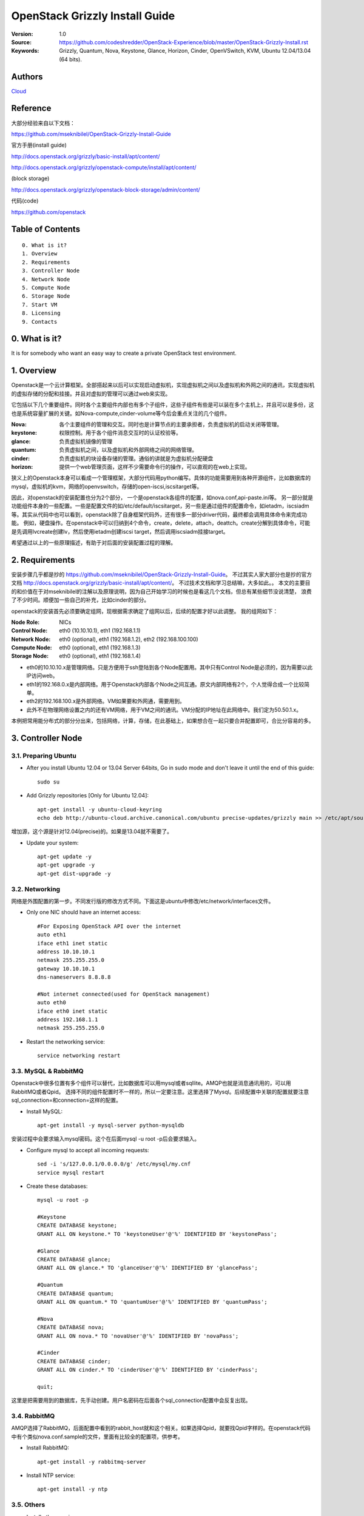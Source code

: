 ==========================================================
  OpenStack Grizzly Install Guide
==========================================================

:Version: 1.0
:Source: https://github.com/codeshredder/OpenStack-Experience/blob/master/OpenStack-Grizzly-Install.rst
:Keywords: Grizzly, Quantum, Nova, Keystone, Glance, Horizon, Cinder, OpenVSwitch, KVM, Ubuntu 12.04/13.04 (64 bits).

Authors
==========

`Cloud <https://github.com/codeshredder>`_ 

Reference
==========

大部分经验来自以下文档：

https://github.com/mseknibilel/OpenStack-Grizzly-Install-Guide

官方手册(install guide)

http://docs.openstack.org/grizzly/basic-install/apt/content/

http://docs.openstack.org/grizzly/openstack-compute/install/apt/content/

(block storage)

http://docs.openstack.org/grizzly/openstack-block-storage/admin/content/

代码(code)

https://github.com/openstack


Table of Contents
=================

::

  0. What is it?
  1. Overview
  2. Requirements
  3. Controller Node
  4. Network Node
  5. Compute Node
  6. Storage Node
  7. Start VM
  8. Licensing
  9. Contacts

0. What is it?
==============

It is for somebody who want an easy way to create a private OpenStack test environment. 


1. Overview
====================

Openstack是一个云计算框架。全部搭起来以后可以实现启动虚拟机，实现虚拟机之间以及虚拟机和外网之间的通讯，实现虚拟机的虚拟存储的分配和挂接。并且对虚拟的管理可以通过web来实现。

它包括以下几个重要组件。同时各个主要组件内部也有多个子组件，这些子组件有些是可以装在多个主机上，并且可以是多份，这也是系统容量扩展的关键。如Nova-compute,cinder-volume等今后会重点关注的几个组件。

:Nova: 各个主要组件的管理和交互。同时也是计算节点的主要承担者，负责虚拟机的启动关闭等管理。
:keystone: 权限控制。用于各个组件消息交互时的认证校验等。
:glance: 负责虚拟机镜像的管理
:quantum: 负责虚拟机之间，以及虚拟机和外部网络之间的网络管理。
:cinder: 负责虚拟机的块设备存储的管理。通俗的讲就是为虚拟机分配硬盘
:horizon: 提供一个web管理页面，这样不少需要命令行的操作，可以直观的在web上实现。


狭义上的Openstack本身可以看成一个管理框架，大部分代码用python编写。具体的功能需要用到各种开源组件，比如数据库的mysql，虚拟机的kvm，网络的openvswitch，存储的open-iscsi,iscsitarget等。

因此，对openstack的安装配置也分为2个部分，
一个是openstack各组件的配置，如nova.conf,api-paste.ini等。
另一部分就是功能组件本身的一些配置。一些是配置文件的如/etc/default/iscsitarget，另一些是通过组件的配置命令，如ietadm，iscsiadm等。其实从代码中也可以看到，openstack除了自身框架代码外，还有很多一部分driver代码，最终都会调用具体命令来完成功能。
例如，硬盘操作。在openstack中可以归纳到4个命令，create，delete，attach，deattch。create分解到具体命令，可能是先调用lvcreate创建lv，然后使用ietadm创建iscsi target，然后调用iscsiadm挂接target。

希望通过以上的一些原理描述，有助于对后面的安装配置过程的理解。

2. Requirements
============

安装步骤几乎都是抄的
https://github.com/mseknibilel/OpenStack-Grizzly-Install-Guide。
不过其实人家大部分也是抄的官方文档
http://docs.openstack.org/grizzly/basic-install/apt/content/。
不过技术文档和学习总结嘛，大多如此。。
本文的主要目的和价值在于对mseknibilel的注解以及原理说明，因为自己开始学习的时候也是看这几个文档，但总有某些细节没说清楚，
浪费了不少时间。顺便加一些自己的补充，比如cinder的部分。

openstack的安装首先必须要确定组网，现根据需求确定了组网以后，后续的配置才好以此调整。
我的组网如下：

:Node Role: NICs
:Control Node: eth0 (10.10.10.1), eth1 (192.168.1.1)
:Network Node: eth0 (optional), eth1 (192.168.1.2), eth2 (192.168.100.100)
:Compute Node: eth0 (optional), eth1 (192.168.1.3)
:Storage Node: eth0 (optional), eth1 (192.168.1.4)

* eth0的10.10.10.x是管理网络。只是方便用于ssh登陆到各个Node配置用。其中只有Control Node是必须的，因为需要以此IP访问web。
* eth1的192.168.0.x是内部网络。用于Openstack内部各个Node之间互通。原文内部网络有2个，个人觉得合成一个比较简单。
* eth2的192.168.100.x是外部网络。VM如果要和外网通，需要用到。
* 此外不在物理网络设置之内的还有VM网络，用于VM之间的通讯。VM分配的IP地址在此网络中。我们定为50.50.1.x。


本例把常用能分布式的部分分出来，包括网络，计算，存储，在此基础上，如果想合在一起只要合并配置即可，合比分容易的多。


3. Controller Node
============


3.1. Preparing Ubuntu
-----------------

* After you install Ubuntu 12.04 or 13.04 Server 64bits, Go in sudo mode and don't leave it until the end of this guide::

   sudo su

* Add Grizzly repositories [Only for Ubuntu 12.04]::

   apt-get install -y ubuntu-cloud-keyring 
   echo deb http://ubuntu-cloud.archive.canonical.com/ubuntu precise-updates/grizzly main >> /etc/apt/sources.list.d/grizzly.list

增加源，这个源是针对12.04(precise)的。如果是13.04就不需要了。

* Update your system::

   apt-get update -y
   apt-get upgrade -y
   apt-get dist-upgrade -y

3.2. Networking
------------

网络是外围配置的第一步。不同发行版的修改方式不同。下面这是ubuntu中修改/etc/network/interfaces文件。

* Only one NIC should have an internet access::

   #For Exposing OpenStack API over the internet
   auto eth1
   iface eth1 inet static
   address 10.10.10.1
   netmask 255.255.255.0
   gateway 10.10.10.1
   dns-nameservers 8.8.8.8

   #Not internet connected(used for OpenStack management)
   auto eth0
   iface eth0 inet static
   address 192.168.1.1
   netmask 255.255.255.0

* Restart the networking service::

   service networking restart

3.3. MySQL & RabbitMQ
------------

Openstack中很多位置有多个组件可以替代，比如数据库可以用mysql或者sqllite。AMQP也就是消息通讯用的，可以用RabbitMQ或者Qpid。
选择不同的组件配置时不一样的，所以一定要注意。这里选择了Mysql。后续配置中关联的配置就要注意sql_connection=和connection=这样的配置。

* Install MySQL::

   apt-get install -y mysql-server python-mysqldb

安装过程中会要求输入mysql密码。这个在后面mysql -u root -p后会要求输入。

* Configure mysql to accept all incoming requests::

   sed -i 's/127.0.0.1/0.0.0.0/g' /etc/mysql/my.cnf
   service mysql restart

* Create these databases::

   mysql -u root -p
   
   #Keystone
   CREATE DATABASE keystone;
   GRANT ALL ON keystone.* TO 'keystoneUser'@'%' IDENTIFIED BY 'keystonePass';
   
   #Glance
   CREATE DATABASE glance;
   GRANT ALL ON glance.* TO 'glanceUser'@'%' IDENTIFIED BY 'glancePass';

   #Quantum
   CREATE DATABASE quantum;
   GRANT ALL ON quantum.* TO 'quantumUser'@'%' IDENTIFIED BY 'quantumPass';

   #Nova
   CREATE DATABASE nova;
   GRANT ALL ON nova.* TO 'novaUser'@'%' IDENTIFIED BY 'novaPass';      

   #Cinder
   CREATE DATABASE cinder;
   GRANT ALL ON cinder.* TO 'cinderUser'@'%' IDENTIFIED BY 'cinderPass';

   quit;

这里是把需要用到的数据库，先手动创建。用户名密码在后面各个sql_connection配置中会反复出现。

3.4. RabbitMQ
-------------------

AMQP选择了RabbitMQ，后面配置中看到的rabbit_host就和这个相关。如果选择Qpid，就要找Qpid字样的。在openstack代码中有个类似nova.conf.sample的文件，里面有比较全的配置项，供参考。

* Install RabbitMQ::

   apt-get install -y rabbitmq-server 

* Install NTP service::

   apt-get install -y ntp

 
3.5. Others
-------------------

* Install other services::

   apt-get install -y vlan bridge-utils

* Enable IP_Forwarding::

   sed -i 's/#net.ipv4.ip_forward=1/net.ipv4.ip_forward=1/' /etc/sysctl.conf

   # To save you from rebooting, perform the following
   sysctl net.ipv4.ip_forward=1


3.6. Keystone
-------------------

keystone主要用于组件件通讯认证用的。这部分也是比较复杂。所以基于原原本本照抄。毕竟这部分不是我关注的重点，能跑就行。。

* Start by the keystone packages::

   apt-get install -y keystone

* Adapt the connection attribute in the /etc/keystone/keystone.conf to the new database::

   connection = mysql://keystoneUser:keystonePass@192.168.1.1/keystone

* Restart the identity service then synchronize the database::

   service keystone restart
   keystone-manage db_sync

* Fill up the keystone database using the two scripts available in the `Scripts folder <https://github.com/codeshredder/OpenStack-Experience/tree/master/OpenStack-Grizzly-Install>`_ of this git repository::

   #Modify the **HOST_IP** and **EXT_HOST_IP** variables before executing the scripts
   
   chmod +x keystone_basic.sh
   chmod +x keystone_endpoints_basic.sh

   ./keystone_basic.sh
   ./keystone_endpoints_basic.sh

为了防止原po删除或者修改，我也抄了一份。放在同级目录下。。

* Create a simple credential file and load it so you won't be bothered later::

   vi creds

   #Paste the following:
   export OS_TENANT_NAME=admin
   export OS_USERNAME=admin
   export OS_PASSWORD=admin_pass
   export OS_AUTH_URL="http://10.10.10.1:5000/v2.0/"

   # Load it:
   source creds

这里是设置环境变量用的，openstack相关的一些配置和查询命令，需要有一定的环境变量才能运行，主要是用于指示操作用户的。
上面表示是admin用户。如下面这个keystone命令，需要admin用户才能运行。
以后建立租户(tenant)的时候，针对不同的租户用户也需要修改个类似的文件。比如在租户用户下创建了一个volume，使用租户环境变量cinder list可以看到。如果用admin的环境变量就看不到。

* To test Keystone, we use a simple CLI command::

   keystone user-list

   +----------------------------------+-----------+---------+---------------------+
   |                id                |    name   | enabled |        email        |
   +----------------------------------+-----------+---------+---------------------+
   | b1676e4df7c6482189187aca5785246c |   admin   |   True  |   admin@domain.com  |
   | 464c8c6ecac24ae8b2bdd192ee8e4b72 |   cinder  |   True  |  cinder@domain.com  |
   | 75a1721b09df42fda648de7ad474f9bd |   glance  |   True  |  glance@domain.com  |
   | 28b053932b484b49bbc3f2af97dd0f2b |    nova   |   True  |   nova@domain.com   |
   | 3e8e411b4bea4a95bb4bd83ecc287268 |  quantum  |   True  |  quantum@domain.com |
   +----------------------------------+-----------+---------+---------------------+

3.7. Glance
-------------------

Glance主要用来做镜像管理，用过虚拟机的都知道跑虚拟机需要用到镜像。这个就是用来把可用的镜像输入到Openstack中，供nova起虚拟机时用。

* We Move now to Glance installation::

   apt-get install -y glance

* Update /etc/glance/glance-api-paste.ini with::

   [filter:authtoken]
   paste.filter_factory = keystoneclient.middleware.auth_token:filter_factory
   delay_auth_decision = true
   auth_host = 192.168.1.1
   auth_port = 35357
   auth_protocol = http
   admin_tenant_name = service
   admin_user = glance
   admin_password = service_pass

* Update the /etc/glance/glance-registry-paste.ini with::

   [filter:authtoken]
   paste.filter_factory = keystoneclient.middleware.auth_token:filter_factory
   auth_host = 192.168.1.1
   auth_port = 35357
   auth_protocol = http
   admin_tenant_name = service
   admin_user = glance
   admin_password = service_pass

* Update /etc/glance/glance-api.conf with::

   sql_connection = mysql://glanceUser:glancePass@192.168.1.1/glance

* And::

   [paste_deploy]
   flavor = keystone
   
* Update the /etc/glance/glance-registry.conf with::

   sql_connection = mysql://glanceUser:glancePass@192.168.1.1/glance

* And::

   [paste_deploy]
   flavor = keystone

* Restart the glance-api and glance-registry services::

   service glance-api restart; service glance-registry restart

* Synchronize the glance database::

   glance-manage db_sync

* To test Glance, upload the cirros cloud image directly from the internet::

   glance image-create --name cirros --is-public true --container-format bare --disk-format qcow2 --location https://launchpad.net/cirros/trunk/0.3.0/+download/cirros-0.3.0-x86_64-disk.img

如果不好联网可以先下下来，再使用命令::

   glance image-create --name cirros --is-public true --container-format bare --disk-format qcow2 --location /home/cirros-0.3.0-x86_64-disk.img

目前比较好用的镜像文件有f16-x86_64-openstack-sda.qcow2和cirros-0.3.0-x86_64-disk.img，请自行搜索下载。

* Now list the image to see what you have just uploaded::

   glance image-list
   
   +--------------------------------------+--------+-------------+------------------+-----------+--------+
   | ID                                   | Name   | Disk Format | Container Format | Size      | Status |
   +--------------------------------------+--------+-------------+------------------+-----------+--------+
   | 4183788b-c581-4286-9ace-781c84496c68 | cirros | qcow2       | bare             | 9761280   | active |
   | e14a5b52-e23a-459f-a881-78edd063dc7a | fc     | qcow2       | bare             | 213581824 | active |
   +--------------------------------------+--------+-------------+------------------+-----------+--------+

另外horizon装好之后也可以通过web来添加镜像。比命令方便直观。

3.8. Quantum
-------------------

网络的组件也有多种，这里选择的是openvswitch。如果选择linuxbridge，配置就会不一样。比如修改的plugins文件不同。

* Install the Quantum server and the OpenVSwitch package collection::

   apt-get install -y quantum-server

* Edit the OVS plugin configuration file /etc/quantum/plugins/openvswitch/ovs_quantum_plugin.ini with:: 

   #Under the database section
   [DATABASE]
   sql_connection = mysql://quantumUser:quantumPass@192.168.1.1/quantum

   #Under the OVS section
   [OVS]
   tenant_network_type = gre
   tunnel_id_ranges = 1:1000
   enable_tunneling = True

   #Firewall driver for realizing quantum security group function
   [SECURITYGROUP]
   firewall_driver = quantum.agent.linux.iptables_firewall.OVSHybridIptablesFirewallDriver

需要注意的是[OVS]和下面的要放在一起。默认文件末尾有一些参考配置。但是上面[OVS]是打开的。建议#掉，再在末尾添加。

* Edit /etc/quantum/api-paste.ini ::

   [filter:authtoken]
   paste.filter_factory = keystoneclient.middleware.auth_token:filter_factory
   auth_host = 192.168.1.1
   auth_port = 35357
   auth_protocol = http
   admin_tenant_name = service
   admin_user = quantum
   admin_password = service_pass

* Update the /etc/quantum/quantum.conf::

   core_plugin = quantum.plugins.openvswitch.ovs_quantum_plugin.OVSQuantumPluginV2
   [keystone_authtoken]
   auth_host = 192.168.1.1
   auth_port = 35357
   auth_protocol = http
   admin_tenant_name = service
   admin_user = quantum
   admin_password = service_pass
   signing_dir = /var/lib/quantum/keystone-signing

这里需要指定使用的plugin。默认是Openvswitch。原文因为是默认所以没写。如果使用linuxbridge，这里要改，并且plugin的文件也要对应修改。

* Restart the quantum server::

   service quantum-server restart


3.9. Nova
------------------

* Start by installing nova components::

   apt-get install -y nova-api nova-cert novnc nova-consoleauth nova-scheduler nova-novncproxy nova-doc nova-conductor

注意这里没有安装nova-compute-kvm。分布式的原理大致都是将api,scheduler等安装在控制节点，而功能的如compute安装到分布节点。

* Now modify authtoken section in the /etc/nova/api-paste.ini file to this::

   [filter:authtoken]
   paste.filter_factory = keystoneclient.middleware.auth_token:filter_factory
   auth_host = 192.168.1.1
   auth_port = 35357
   auth_protocol = http
   admin_tenant_name = service
   admin_user = nova
   admin_password = service_pass
   signing_dirname = /tmp/keystone-signing-nova
   # Workaround for https://bugs.launchpad.net/nova/+bug/1154809
   auth_version = v2.0

* Modify the /etc/nova/nova.conf like this::

   [DEFAULT]
   debug=false
   logdir=/var/log/nova
   state_path=/var/lib/nova
   lock_path=/run/lock/nova
   verbose=True
   api_paste_config=/etc/nova/api-paste.ini
   compute_scheduler_driver=nova.scheduler.simple.SimpleScheduler
   rabbit_host=192.168.1.1
   nova_url=http://192.168.1.1:8774/v1.1/
   sql_connection=mysql://novaUser:novaPass@192.168.1.1/nova
   root_helper=sudo nova-rootwrap /etc/nova/rootwrap.conf

   # Auth
   use_deprecated_auth=false
   auth_strategy=keystone

   # Imaging service
   glance_api_servers=192.168.1.1:9292
   image_service=nova.image.glance.GlanceImageService

   # Vnc configuration
   novnc_enabled=true
   novncproxy_base_url=http://10.10.10.1:6080/vnc_auto.html
   novncproxy_port=6080
   vncserver_proxyclient_address=192.168.1.1
   vncserver_listen=0.0.0.0

   # Network settings
   network_api_class=nova.network.quantumv2.api.API
   quantum_url=http://192.168.1.1:9696
   quantum_auth_strategy=keystone
   quantum_admin_tenant_name=service
   quantum_admin_username=quantum
   quantum_admin_password=service_pass
   quantum_admin_auth_url=http://192.168.1.1:35357/v2.0
   libvirt_vif_driver=nova.virt.libvirt.vif.LibvirtHybridOVSBridgeDriver
   linuxnet_interface_driver=nova.network.linux_net.LinuxOVSInterfaceDriver
   #If you want Quantum + Nova Security groups
   firewall_driver=nova.virt.firewall.NoopFirewallDriver
   security_group_api=quantum
   #If you want Nova Security groups only, comment the two lines above and uncomment line -1-.
   #-1-firewall_driver=nova.virt.libvirt.firewall.IptablesFirewallDriver

   #Metadata
   service_quantum_metadata_proxy = True
   quantum_metadata_proxy_shared_secret = helloOpenStack

   # Compute #
   compute_driver=libvirt.LibvirtDriver

   # Cinder #
   volume_api_class=nova.volume.cinder.API
   osapi_volume_listen_port=5900

对分布式系统中，最重要的是rabbit_host设置，上面提到了这是作为AMQP组件的rabbitMQ。分布在各个节点中的组件主要靠这个通讯。
另外debug=true可以打开调试开关，日志会保存在logdir所设置的目录下。方便调试。同理，其他组件.conf文件也可以设置debug。

* Synchronize your database::

   nova-manage db sync

* Restart nova-* services::

   cd /etc/init.d/; for i in $( ls nova-* ); do sudo service $i restart; done   

* Check for the smiling faces on nova-* services to confirm your installation::

   nova-manage service list

3.10. Cinder
--------------

* Install the required packages::

   apt-get install -y cinder-api cinder-scheduler

作为cinder分布式模型，这里也只安装控制组件。对cinder来说，需要在3个节点安装东西，一个是控制节点的api和scheduler，
一个是存储节点的cinder-volume服务以及功能组件iscsitarget iscsitarget-dkms(iscsi的targe端)，还有一个是计算节点的open-iscsi(iscsi的initiator端)。
有一些通过apt的依赖关系安装了，所以可能没注意到。


* Configure /etc/cinder/api-paste.ini like the following::

   [filter:authtoken]
   paste.filter_factory = keystoneclient.middleware.auth_token:filter_factory
   service_protocol = http
   service_host = 10.10.10.1
   service_port = 5000
   auth_host = 192.168.1.1
   auth_port = 35357
   auth_protocol = http
   admin_tenant_name = service
   admin_user = cinder
   admin_password = service_pass
   signing_dir = /var/lib/cinder

* Edit the /etc/cinder/cinder.conf to::

   [DEFAULT]
   rootwrap_config=/etc/cinder/rootwrap.conf
   sql_connection = mysql://cinderUser:cinderPass@192.168.1.1/cinder
   api_paste_config = /etc/cinder/api-paste.ini
   iscsi_helper=ietadm
   volume_name_template = volume-%s
   volume_group = cinder-volumes
   verbose = True
   auth_strategy = keystone
   rabbit_host=192.168.1.1

因为本身不提供cinder-volume服务，所以iscsi_ip_address不用设置。同理，iscsi_helper是否设置关系也不大，主要在存储节点要设置。
不过还是讲一下，iscsi的target端有2个可选，一个是tgt，一个是iet。默认是tgt。不过由于存储和计算不在一个节点，实际上是网络硬盘的模式，
类似SAN。个人经验选择iet好点。

* Then, synchronize your database::

   cinder-manage db sync

* Restart the cinder services::

   cd /etc/init.d/; for i in $( ls cinder-* ); do sudo service $i restart; done

* Verify if cinder services are running::

   cd /etc/init.d/; for i in $( ls cinder-* ); do sudo service $i status; done
   cinder-api start/running, process 1737
   cinder-scheduler start/running, process 1747

3.11. Horizon
--------------

* To install horizon, proceed like this ::

   apt-get install -y openstack-dashboard memcached

* If you don't like the OpenStack ubuntu theme, you can remove the package to disable it::

   dpkg --purge openstack-dashboard-ubuntu-theme 

* Reload Apache and memcached::

   service apache2 restart; service memcached restart

正常情况下，这时访问 http://10.10.10.1/horizon 就可以看到web界面了。
用户admin,密码admin_pass。有些可能会报错，因为network,compute,storage节点还没安装。

4. Network Node
================

4.1. Preparing the Node
------------------

* After you install Ubuntu 12.04 or 13.04 Server 64bits, Go in sudo mode::

   sudo su

* Add Grizzly repositories [Only for Ubuntu 12.04]::

   apt-get install -y ubuntu-cloud-keyring 
   echo deb http://ubuntu-cloud.archive.canonical.com/ubuntu precise-updates/grizzly main >> /etc/apt/sources.list.d/grizzly.list

* Update your system::

   apt-get update -y
   apt-get upgrade -y
   apt-get dist-upgrade -y

* Install ntp service::

   apt-get install -y ntp

* Configure the NTP server to follow the controller node::
   
   #Comment the ubuntu NTP servers
   sed -i 's/server 0.ubuntu.pool.ntp.org/#server 0.ubuntu.pool.ntp.org/g' /etc/ntp.conf
   sed -i 's/server 1.ubuntu.pool.ntp.org/#server 1.ubuntu.pool.ntp.org/g' /etc/ntp.conf
   sed -i 's/server 2.ubuntu.pool.ntp.org/#server 2.ubuntu.pool.ntp.org/g' /etc/ntp.conf
   sed -i 's/server 3.ubuntu.pool.ntp.org/#server 3.ubuntu.pool.ntp.org/g' /etc/ntp.conf
   
   #Set the network node to follow up your conroller node
   sed -i 's/server ntp.ubuntu.com/server 192.168.1.1/g' /etc/ntp.conf

   service ntp restart  

* Install other services::

   apt-get install -y vlan bridge-utils

* Enable IP_Forwarding::

   sed -i 's/#net.ipv4.ip_forward=1/net.ipv4.ip_forward=1/' /etc/sysctl.conf
   
   # To save you from rebooting, perform the following
   sysctl net.ipv4.ip_forward=1

4.2.Networking
------------

* 3 NICs must be present::
   
   # OpenStack management
   auto eth0
   iface eth0 inet static
   address 10.10.10.2
   netmask 255.255.255.0

   # VM Configuration
   auto eth1
   iface eth1 inet static
   address 192.168.1.2
   netmask 255.255.255.0

   # VM internet Access
   auto eth2
   iface eth2 inet static
   address 192.168.100.100
   netmask 255.255.255.0

4.3. OpenVSwitch (Part1)
------------------

* Install the openVSwitch::

   apt-get install -y openvswitch-switch openvswitch-datapath-dkms

* Create the bridges::

   #br-int will be used for VM integration  
   ovs-vsctl add-br br-int

   #br-ex is used to make to VM accessible from the internet
   ovs-vsctl add-br br-ex


由于网络组件选择了openvswitch，所以ovs需要配置一些东西。这里br-int,br-tun,br-ex命名是有门道的，建议不修改。
因为有些配置项有默认值，所以有些攻略没有提到。一些逻辑清晰的人在理解上会有断链。
br-int,br-tun在/etc/quantum/plugins/openvswitch/ovs_quantum_plugin.ini等提到。
br-int在/etc/nova/nova-compute.conf等提到。
br-ex在/etc/quantum/l3_agent.ini等提到。
br-int用于虚拟机内部。br-tun用于gre节点之间过渡。br-ex用于连接外网。


4.4. Quantum
------------------

* Install the Quantum openvswitch agent, l3 agent and dhcp agent::

   apt-get -y install quantum-plugin-openvswitch-agent quantum-dhcp-agent quantum-l3-agent quantum-metadata-agent

* Edit /etc/quantum/api-paste.ini::

   [filter:authtoken]
   paste.filter_factory = keystoneclient.middleware.auth_token:filter_factory
   auth_host = 192.168.1.1
   auth_port = 35357
   auth_protocol = http
   admin_tenant_name = service
   admin_user = quantum
   admin_password = service_pass

* Edit the OVS plugin configuration file /etc/quantum/plugins/openvswitch/ovs_quantum_plugin.ini with:: 

   #Under the database section
   [DATABASE]
   sql_connection = mysql://quantumUser:quantumPass@192.168.1.1/quantum

   #Under the OVS section
   [OVS]
   tenant_network_type = gre
   tunnel_id_ranges = 1:1000
   integration_bridge = br-int
   tunnel_bridge = br-tun
   local_ip = 192.168.1.2
   enable_tunneling = True

   #Firewall driver for realizing quantum security group function
   [SECURITYGROUP]
   firewall_driver = quantum.agent.linux.iptables_firewall.OVSHybridIptablesFirewallDriver


ovs的tenant_netwoke_type有多种选项，这里选择gre通道方式。因为网络结构是分布式的，由nework node加上各个node的quantum_agent组成。
关注local_ip。

* Update /etc/quantum/metadata_agent.ini::
   
   # The Quantum user information for accessing the Quantum API.
   auth_url = http://192.168.1.1:35357/v2.0
   auth_region = RegionOne
   admin_tenant_name = service
   admin_user = quantum
   admin_password = service_pass

   # IP address used by Nova metadata server
   nova_metadata_ip = 192.168.1.1

   # TCP Port used by Nova metadata server
   nova_metadata_port = 8775

   metadata_proxy_shared_secret = helloOpenStack

* Make sure that your rabbitMQ IP in /etc/quantum/quantum.conf is set to the controller node::

   rabbit_host = 192.168.1.1

   #And update the keystone_authtoken section

   [keystone_authtoken]
   auth_host = 192.168.1.1
   auth_port = 35357
   auth_protocol = http
   admin_tenant_name = service
   admin_user = quantum
   admin_password = service_pass
   signing_dir = /var/lib/quantum/keystone-signing

注意rabbit_host，无处不在的rabbitmq。

* Edit /etc/sudoers to give it full access like this (This is unfortunatly mandatory) ::

   nano /etc/sudoers/sudoers.d/quantum_sudoers
   
   #Modify the quantum user
   quantum ALL=NOPASSWD: ALL

* Restart all the services::

   cd /etc/init.d/; for i in $( ls quantum-* ); do sudo service $i restart; done

4.5. OpenVSwitch (Part2)
------------------
* Edit the eth2 in /etc/network/interfaces to become like this::

   # VM internet Access
   auto eth2
   iface eth2 inet manual
   up ifconfig $IFACE 0.0.0.0 up
   up ip link set $IFACE promisc on
   down ip link set $IFACE promisc off
   down ifconfig $IFACE down

由于eth2加入到br-ex后，即使有IP网络也不会通，所以这里设置为空。如果还需要对外通讯，需要把通过ifconfig br-ex或者下面提到的修改/etc/network/interfaces。类似网口变成br-ex。

* Add the eth2 to the br-ex::

   #Internet connectivity will be lost after this step but this won't affect OpenStack's work
   ovs-vsctl add-port br-ex eth2

   #If you want to get internet connection back, you can assign the eth2's IP address to the br-ex in the /etc/network/interfaces file.


5. Compute Node
=========================

5.1. Preparing the Node
------------------

* After you install Ubuntu 12.04 or 13.04 Server 64bits, Go in sudo mode::

   sudo su

* Add Grizzly repositories [Only for Ubuntu 12.04]::

   apt-get install -y ubuntu-cloud-keyring 
   echo deb http://ubuntu-cloud.archive.canonical.com/ubuntu precise-updates/grizzly main >> /etc/apt/sources.list.d/grizzly.list


* Update your system::

   apt-get update -y
   apt-get upgrade -y
   apt-get dist-upgrade -y

* Install ntp service::

   apt-get install -y ntp

* Configure the NTP server to follow the controller node::
   
   #Comment the ubuntu NTP servers
   sed -i 's/server 0.ubuntu.pool.ntp.org/#server 0.ubuntu.pool.ntp.org/g' /etc/ntp.conf
   sed -i 's/server 1.ubuntu.pool.ntp.org/#server 1.ubuntu.pool.ntp.org/g' /etc/ntp.conf
   sed -i 's/server 2.ubuntu.pool.ntp.org/#server 2.ubuntu.pool.ntp.org/g' /etc/ntp.conf
   sed -i 's/server 3.ubuntu.pool.ntp.org/#server 3.ubuntu.pool.ntp.org/g' /etc/ntp.conf
   
   #Set the compute node to follow up your conroller node
   sed -i 's/server ntp.ubuntu.com/server 192.168.1.1/g' /etc/ntp.conf

   service ntp restart  

* Install other services::

   apt-get install -y vlan bridge-utils

* Enable IP_Forwarding::

   sed -i 's/#net.ipv4.ip_forward=1/net.ipv4.ip_forward=1/' /etc/sysctl.conf
   
   # To save you from rebooting, perform the following
   sysctl net.ipv4.ip_forward=1

5.2.Networking
------------

* Perform the following::
   
   # OpenStack management
   auto eth0
   iface eth0 inet static
   address 10.10.10.3
   netmask 255.255.255.0

   # VM Configuration
   auto eth1
   iface eth1 inet static
   address 192.168.1.3
   netmask 255.255.255.0

5.3 KVM
------------------

* make sure that your hardware enables virtualization::

   apt-get install -y cpu-checker
   kvm-ok

* Normally you would get a good response. Now, move to install kvm and configure it::

   apt-get install -y kvm libvirt-bin pm-utils

虚拟机框架选择了kvm。openstack也支持xen,vmware等。

* Edit the cgroup_device_acl array in the /etc/libvirt/qemu.conf file to::

   cgroup_device_acl = [
   "/dev/null", "/dev/full", "/dev/zero",
   "/dev/random", "/dev/urandom",
   "/dev/ptmx", "/dev/kvm", "/dev/kqemu",
   "/dev/rtc", "/dev/hpet","/dev/net/tun"
   ]

注意和默认比增加了"/dev/net/tun"。

* Delete default virtual bridge ::

   virsh net-destroy default
   virsh net-undefine default

* Enable live migration by updating /etc/libvirt/libvirtd.conf file::

   listen_tls = 0
   listen_tcp = 1
   auth_tcp = "none"

* Edit libvirtd_opts variable in /etc/init/libvirt-bin.conf file::

   env libvirtd_opts="-d -l"

* Edit /etc/default/libvirt-bin file ::

   libvirtd_opts="-d -l"

* Restart the libvirt service to load the new values::

   service libvirt-bin restart

5.4. OpenVSwitch
------------------

* Install the openVSwitch::

   apt-get install -y openvswitch-switch openvswitch-datapath-dkms

* Create the bridges::

   #br-int will be used for VM integration  
   ovs-vsctl add-br br-int

每个节点都需要加入到br-int。

5.5. Quantum
------------------

* Install the Quantum openvswitch agent::

   apt-get -y install quantum-plugin-openvswitch-agent

因为虚拟机需要网络支持，所以要装quantum。如果VM不需要网络，这部分可以不用。

* Edit the OVS plugin configuration file /etc/quantum/plugins/openvswitch/ovs_quantum_plugin.ini with:: 

   #Under the database section
   [DATABASE]
   sql_connection = mysql://quantumUser:quantumPass@192.168.1.1/quantum

   #Under the OVS section
   [OVS]
   tenant_network_type = gre
   tunnel_id_ranges = 1:1000
   integration_bridge = br-int
   tunnel_bridge = br-tun
   local_ip = 192.168.1.3
   enable_tunneling = True
   
   #Firewall driver for realizing quantum security group function
   [SECURITYGROUP]
   firewall_driver = quantum.agent.linux.iptables_firewall.OVSHybridIptablesFirewallDriver

注意local_ip为本节点ip。

* Make sure that your rabbitMQ IP in /etc/quantum/quantum.conf is set to the controller node::
   
   rabbit_host = 192.168.1.1

   #And update the keystone_authtoken section

   [keystone_authtoken]
   auth_host = 192.168.1.1
   auth_port = 35357
   auth_protocol = http
   admin_tenant_name = service
   admin_user = quantum
   admin_password = service_pass
   signing_dir = /var/lib/quantum/keystone-signing

* Restart all the services::

   service quantum-plugin-openvswitch-agent restart


5.6. Nova
------------------

* Install nova's required components for the compute node::

   apt-get install -y nova-compute-kvm

* Now modify authtoken section in the /etc/nova/api-paste.ini file to this::

   [filter:authtoken]
   paste.filter_factory = keystoneclient.middleware.auth_token:filter_factory
   auth_host = 192.168.1.1
   auth_port = 35357
   auth_protocol = http
   admin_tenant_name = service
   admin_user = nova
   admin_password = service_pass
   signing_dirname = /tmp/keystone-signing-nova
   # Workaround for https://bugs.launchpad.net/nova/+bug/1154809
   auth_version = v2.0

* Edit /etc/nova/nova-compute.conf file ::
   
   [DEFAULT]
   libvirt_type=kvm
   libvirt_ovs_bridge=br-int
   libvirt_vif_type=ethernet
   libvirt_vif_driver=nova.virt.libvirt.vif.LibvirtHybridOVSBridgeDriver
   libvirt_use_virtio_for_bridges=True

注意br-int。

* Modify the /etc/nova/nova.conf like this::

   [DEFAULT] 
   logdir=/var/log/nova
   state_path=/var/lib/nova
   lock_path=/run/lock/nova
   verbose=True
   api_paste_config=/etc/nova/api-paste.ini
   compute_scheduler_driver=nova.scheduler.simple.SimpleScheduler
   rabbit_host=192.168.1.1
   nova_url=http://192.168.1.1:8774/v1.1/
   sql_connection=mysql://novaUser:novaPass@192.168.1.1/nova
   root_helper=sudo nova-rootwrap /etc/nova/rootwrap.conf

   # Auth
   use_deprecated_auth=false
   auth_strategy=keystone

   # Imaging service
   glance_api_servers=192.168.1.1:9292
   image_service=nova.image.glance.GlanceImageService

   # Vnc configuration
   novnc_enabled=true
   novncproxy_base_url=http://10.10.10.1:6080/vnc_auto.html
   novncproxy_port=6080
   vncserver_proxyclient_address=192.168.1.3
   vncserver_listen=0.0.0.0

   # Network settings
   network_api_class=nova.network.quantumv2.api.API
   quantum_url=http://192.168.1.1:9696
   quantum_auth_strategy=keystone
   quantum_admin_tenant_name=service
   quantum_admin_username=quantum
   quantum_admin_password=service_pass
   quantum_admin_auth_url=http://192.168.1.1:35357/v2.0
   libvirt_vif_driver=nova.virt.libvirt.vif.LibvirtHybridOVSBridgeDriver
   linuxnet_interface_driver=nova.network.linux_net.LinuxOVSInterfaceDriver
   #If you want Quantum + Nova Security groups
   firewall_driver=nova.virt.firewall.NoopFirewallDriver
   security_group_api=quantum
   #If you want Nova Security groups only, comment the two lines above and uncomment line -1-.
   #-1-firewall_driver=nova.virt.libvirt.firewall.IptablesFirewallDriver
   
   #Metadata
   service_quantum_metadata_proxy = True
   quantum_metadata_proxy_shared_secret = helloOpenStack

   # Compute #
   compute_driver=libvirt.LibvirtDriver

   # Cinder #
   volume_api_class=nova.volume.cinder.API
   osapi_volume_listen_port=5900
   cinder_catalog_info=volume:cinder:internalURL

注意vncserver_proxyclient_address为本node地址。

* Restart nova-* services::

   cd /etc/init.d/; for i in $( ls nova-* ); do sudo service $i restart; done   

* Check for the smiling faces on nova-* services to confirm your installation(on control node as admin)::

   nova-manage service list


6. Storage Node
=========================

6.1. Preparing the Node
------------------

* After you install Ubuntu 12.04 or 13.04 Server 64bits, Go in sudo mode::

   sudo su

* Add Grizzly repositories [Only for Ubuntu 12.04]::

   apt-get install -y ubuntu-cloud-keyring 
   echo deb http://ubuntu-cloud.archive.canonical.com/ubuntu precise-updates/grizzly main >> /etc/apt/sources.list.d/grizzly.list

* Update your system::

   apt-get update -y
   apt-get upgrade -y
   apt-get dist-upgrade -y

* Install ntp service::

   apt-get install -y ntp

* Configure the NTP server to follow the controller node::
   
   #Comment the ubuntu NTP servers
   sed -i 's/server 0.ubuntu.pool.ntp.org/#server 0.ubuntu.pool.ntp.org/g' /etc/ntp.conf
   sed -i 's/server 1.ubuntu.pool.ntp.org/#server 1.ubuntu.pool.ntp.org/g' /etc/ntp.conf
   sed -i 's/server 2.ubuntu.pool.ntp.org/#server 2.ubuntu.pool.ntp.org/g' /etc/ntp.conf
   sed -i 's/server 3.ubuntu.pool.ntp.org/#server 3.ubuntu.pool.ntp.org/g' /etc/ntp.conf
   
   #Set the compute node to follow up your conroller node
   sed -i 's/server ntp.ubuntu.com/server 192.168.1.1/g' /etc/ntp.conf

   service ntp restart  

* Install other services::

   apt-get install -y vlan bridge-utils

* Enable IP_Forwarding::

   sed -i 's/#net.ipv4.ip_forward=1/net.ipv4.ip_forward=1/' /etc/sysctl.conf
   
   # To save you from rebooting, perform the following
   sysctl net.ipv4.ip_forward=1


下面这部分理论上应该是不需要的。本节点只要安装后面章节的内容应该就可以了。但是通讯相关的如rabbitMQ部分似乎并没有被apt-get自动包含到。
经过几次试验，也没有找到需要安装什么包才能让通讯畅通。最后只能参考compute的方案。只安装compute节点的包，但不配置。
仅是为了解决storage node和control node的通讯问题::

   apt-get install -y cpu-checker
   apt-get install -y kvm libvirt-bin pm-utils
   apt-get install -y openvswitch-switch openvswitch-datapath-dkms
   apt-get -y install quantum-plugin-openvswitch-agent
   apt-get install -y nova-compute-kvm


6.2. Networking
------------

* Perform the following::
   
   # OpenStack management
   auto eth0
   iface eth0 inet static
   address 10.10.10.4
   netmask 255.255.255.0

   # VM Configuration
   auto eth1
   iface eth1 inet static
   address 192.168.1.4
   netmask 255.255.255.0


6.3. Cinder
--------------

* Install the required packages::

   apt-get install -y cinder-volume iscsitarget iscsitarget-dkms

由于openstack默认装tgt。所以这里安装iet时可能会冲突。
需要先用lsof -i:3260检查端口。如果tgt已经运行，则需要先停止tgt服务再安装。最终要保证iet正确运行。

* tgt运行时::

   lsof -i:3260
   COMMAND  PID USER   FD   TYPE DEVICE SIZE/OFF NODE NAME
   tgtd    1810 root    4u  IPv4   1406      0t0  TCP *:3260 (LISTEN)
   tgtd    1810 root    5u  IPv6   1407      0t0  TCP *:3260 (LISTEN)
   tgtd    1813 root    4u  IPv4   1406      0t0  TCP *:3260 (LISTEN)
   tgtd    1813 root    5u  IPv6   1407      0t0  TCP *:3260 (LISTEN)

* iet运行时::

   lsof -i:3260
   COMMAND   PID USER   FD   TYPE DEVICE SIZE/OFF NODE NAME
   ietd    39894 root    7u  IPv4 225635      0t0  TCP *:3260 (LISTEN)
   ietd    39894 root    8u  IPv6 225636      0t0  TCP *:3260 (LISTEN)

* Configure the iscsi services::

   sed -i 's/false/true/g' /etc/default/iscsitarget

* Restart the services::
   
   service iscsitarget start


* Configure /etc/cinder/api-paste.ini like the following::

   [filter:authtoken]
   paste.filter_factory = keystoneclient.middleware.auth_token:filter_factory
   service_protocol = http
   service_host = 10.10.10.1
   service_port = 5000
   auth_host = 192.168.1.1
   auth_port = 35357
   auth_protocol = http
   admin_tenant_name = service
   admin_user = cinder
   admin_password = service_pass
   signing_dir = /var/lib/cinder

* Edit the /etc/cinder/cinder.conf to::

   [DEFAULT]
   rootwrap_config=/etc/cinder/rootwrap.conf
   sql_connection = mysql://cinderUser:cinderPass@192.168.1.1/cinder
   api_paste_config = /etc/cinder/api-paste.ini
   iscsi_helper=ietadm
   volume_name_template = volume-%s
   volume_group = cinder-volumes
   verbose = True
   auth_strategy = keystone
   rabbit_host = 192.168.1.1
   iscsi_ip_address = 192.168.1.4

这个配置文件中需要注意的是iscsi_helper=ietadm表示使用了iet。volume_group = cinder-volumes，这个名字在后面vgcreate的时候要用到。
rabbit_host = 192.168.1.1和iscsi_ip_address = 192.168.1.4用来和控制节点相连。iscsi_ip_address为本node的ip。


* Finally, don't forget to create a volumegroup and name it cinder-volumes::

   dd if=/dev/zero of=cinder-volumes bs=1 count=0 seek=2G
   losetup /dev/loop2 cinder-volumes
   fdisk /dev/loop2
   #Type in the followings:
   n
   p
   1
   ENTER
   ENTER
   t
   8e
   w

* Proceed to create the physical volume then the volume group::

   pvcreate /dev/loop2
   vgcreate cinder-volumes /dev/loop2

**Note:** Beware that this volume group gets lost after a system reboot. (Click `Here <https://github.com/mseknibilel/OpenStack-Folsom-Install-guide/blob/master/Tricks%26Ideas/load_volume_group_after_system_reboot.rst>`_ to know how to load it after a reboot) 

原文提供的是文件作为存储。实际上我们可以把实际的分区作为存储。比如我有个空分区/dev/sda4，可以这样::

   pvcreate /dev/sda4
   vgcreate cinder-volumes /dev/sda4

整个存储系统的结构是这样的::

   kvm -> open-iscsi(initiator) ---(net)---> iscsitarget(target) -> lvm -> file(/dev/loop2) or partition(/dev/sda4)。


* Restart the cinder services::

   cd /etc/init.d/; for i in $( ls cinder-* ); do sudo service $i restart; done

* Verify if cinder services are running::

   cd /etc/init.d/; for i in $( ls cinder-* ); do sudo service $i status; done
   cinder-volume start/running, process 41513

* Verify if cinder host are running(on control node as admin)::

   cinder-manage host list


7. Start VM
=========================

To start your first VM, we first need to create a new tenant, user and internal network.

* Create a new tenant ::

   keystone tenant-create --name project_one

* Create a new user and assign the member role to it in the new tenant (keystone role-list to get the appropriate id)::

   keystone tenant-list
   keystone user-create --name=user_one --pass=user_one --tenant-id $put_id_of_project_one --email=user_one@domain.com
   keystone user-role-add --tenant-id $put_id_of_project_one  --user-id $put_id_of_user_one --role-id $put_id_of_member_role

* Create a new network for the tenant::

   quantum net-create --tenant-id $put_id_of_project_one net_proj_one
   quantum net-list

* Create a new subnet inside the new tenant network::

   quantum subnet-create --tenant-id $put_id_of_project_one net_proj_one 50.50.1.0/24
   quantum subnet-list

* Create a router for the new tenant::

   quantum router-create --tenant-id $put_id_of_project_one router_proj_one
   quantum router-list

* Add the router to the running l3 agent (if it wasn't automatically added)::

   quantum agent-list (to get the l3 agent ID)
   quantum l3-agent-router-add $l3_agent_ID router_proj_one

* Add the router to the subnet::

   quantum router-interface-add $put_router_proj_one_id_here $put_subnet_id_here

* Restart all quantum services::

   cd /etc/init.d/; for i in $( ls quantum-* ); do sudo service $i restart; done

* Create an external network with the tenant id belonging to the admin tenant (keystone tenant-list to get the appropriate id)::

   quantum net-create --tenant-id $put_id_of_admin_tenant ext_net --router:external=True

* Create a subnet for the floating ips::

   quantum subnet-create --tenant-id $put_id_of_admin_tenant --allocation-pool start=192.168.100.102,end=192.168.100.150 --gateway 192.168.100.1 ext_net 192.168.100.100/24 --enable_dhcp=False

* Set your router's gateway to the external network:: 

   quantum router-gateway-set $put_router_proj_one_id_here $put_id_of_ext_net_here

* Source creds relative to your project one tenant now::

   vi creds_proj_one

   #Paste the following:
   export OS_TENANT_NAME=project_one
   export OS_USERNAME=user_one
   export OS_PASSWORD=user_one
   export OS_AUTH_URL="http://10.10.10.1:5000/v2.0/"

   source creds_proj_one

* Add this security rules to make your VMs pingable::

   nova --no-cache secgroup-add-rule default icmp -1 -1 0.0.0.0/0
   nova --no-cache secgroup-add-rule default tcp 22 22 0.0.0.0/0


到此为止，配置基本完成。大致原理就是先要创建一个租户，之后所有的资源管理，如虚拟机(instance),网络(network)，存储(volume)都是基于这个用户的。
对应的用户操作也需要使用creds_proj_one的环境变量。

创建2个网络。一个是VM内部网络，另一个是出外网的网络，并且创建一个router，把这两个网络连在一起。

至于floatingip。从下面的操作可以看出来，虚拟机启动后分配的内网IP，如果要出外网，需要分配一个外网ip也就是floatingip，并且把这个外网ip关联给这个虚拟机。

使用部分可以使用horizon的web界面操作。简洁美观。

* Start by allocating a floating ip to the project one tenant::

   quantum floatingip-create ext_net

* Start a VM::

   nova --no-cache boot --image $id_myFirstImage --flavor 1 my_first_vm 

* pick the id of the port corresponding to your VM::

   quantum port-list

* Associate the floating IP to your VM::

   quantum floatingip-associate $put_id_floating_ip $put_id_vm_port

That's it ! ping your VM and enjoy your OpenStack.


另外补充下volume的用法。volume的操作包括create,delete,attach,dettach。create和delete仅和存储节点相关，只负责创建删除硬盘。
而attach和dettach则负责把创建好的硬盘挂接到具体的虚拟机中。需要涉及compute node。

openstack中大量用到uuid。命令行经常要用到很长的id作为关联用。需要注意如上面命令中的$put_id_of_admin_tenant等，都需要查询替换成实际系统中的id。


8. Licensing
============

This project is licensed under Creative Commons License.

To view a copy of this license, visit [ http://creativecommons.org/licenses/ ].

9. Contacts
===========

Cloud  : evilforce@gmail.com

